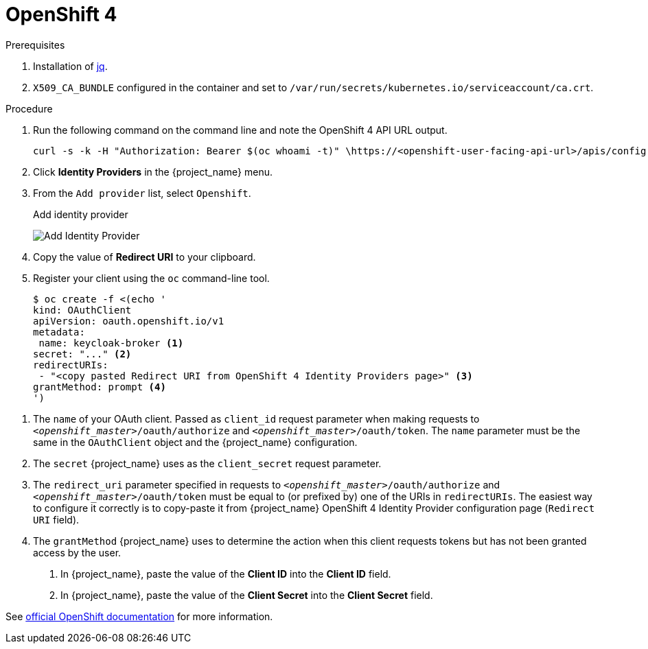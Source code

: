 = OpenShift 4

.Prerequisites
. Installation of https://stedolan.github.io/jq/[jq].
. `X509_CA_BUNDLE` configured in the container and set to `/var/run/secrets/kubernetes.io/serviceaccount/ca.crt`.

.Procedure
. Run the following command on the command line and note the OpenShift 4 API URL output.
+
[source,subs="attributes+"]
----
curl -s -k -H "Authorization: Bearer $(oc whoami -t)" \https://<openshift-user-facing-api-url>/apis/config.openshift.io/v1/infrastructures/cluster | jq ".status.apiServerURL"
----
+
. Click *Identity Providers* in the {project_name} menu.
. From the `Add provider` list, select `Openshift`.
+
.Add identity provider
image:openshift-4-add-identity-provider.png[Add Identity Provider]
+
. Copy the value of *Redirect URI* to your clipboard.
. Register your client using the `oc` command-line tool.
+
[source, subs="attributes+"]
----
$ oc create -f <(echo '
kind: OAuthClient
apiVersion: oauth.openshift.io/v1
metadata:
 name: keycloak-broker <1>
secret: "..." <2>
redirectURIs:
 - "<copy pasted Redirect URI from OpenShift 4 Identity Providers page>" <3>
grantMethod: prompt <4>
')
----

<1> The `name` of your OAuth client. Passed as `client_id` request parameter when making requests to `_<openshift_master>_/oauth/authorize` and `_<openshift_master>_/oauth/token`. The `name` parameter must be the same in the `OAuthClient` object and the {project_name} configuration.
<2> The `secret` {project_name} uses as the `client_secret` request parameter.
<3> The `redirect_uri` parameter specified in requests to `_<openshift_master>_/oauth/authorize` and `_<openshift_master>_/oauth/token` must be equal to (or prefixed by) one of the URIs in `redirectURIs`. The easiest way to configure it correctly is to copy-paste it from {project_name} OpenShift 4 Identity Provider configuration page (`Redirect URI` field).
<4> The `grantMethod` {project_name} uses to determine the action when this client requests tokens but has not been granted access by the user.
+
. In {project_name}, paste the value of the *Client ID* into the *Client ID* field.
. In {project_name}, paste the value of the *Client Secret* into the *Client Secret* field.
ifeval::[{project_community}==true]
. Click *Add*.
endif::[]
ifeval::[{project_product}==true]
. Click *Save*.
endif::[]

See https://docs.okd.io/latest/authentication/configuring-oauth-clients.html#oauth-register-additional-client_configuring-oauth-clients[official OpenShift documentation] for more information.
